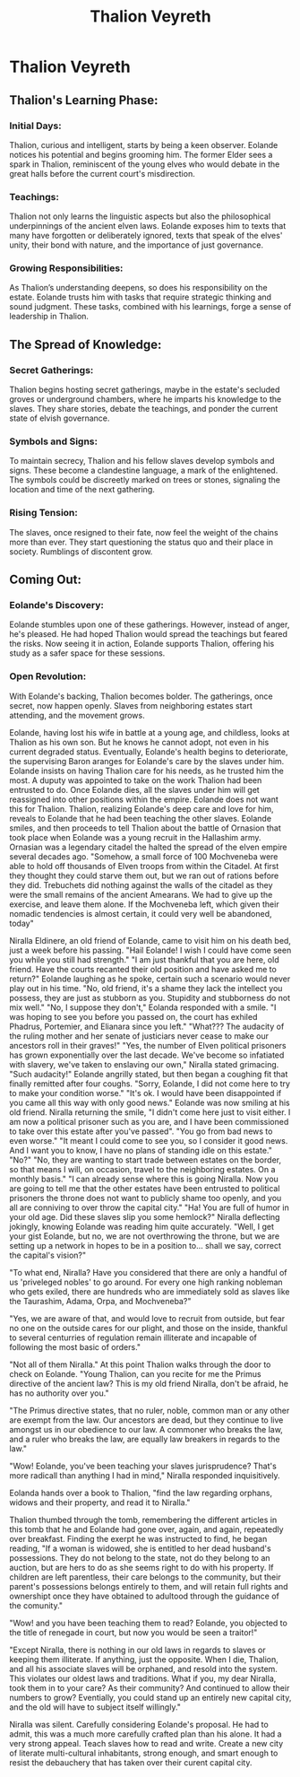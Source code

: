 #+title: Thalion Veyreth
#+startup: inlineimages

* Thalion Veyreth
** Thalion's Learning Phase:
*** Initial Days:
Thalion, curious and intelligent, starts by being a keen observer. Eolande notices his potential and begins grooming him. The former Elder sees a spark in Thalion, reminiscent of the young elves who would debate in the great halls before the current court's misdirection.

*** Teachings:
Thalion not only learns the linguistic aspects but also the philosophical underpinnings of the ancient elven laws. Eolande exposes him to texts that many have forgotten or deliberately ignored, texts that speak of the elves' unity, their bond with nature, and the importance of just governance.

*** Growing Responsibilities:
As Thalion’s understanding deepens, so does his responsibility on the estate. Eolande trusts him with tasks that require strategic thinking and sound judgment. These tasks, combined with his learnings, forge a sense of leadership in Thalion.

** The Spread of Knowledge:
*** Secret Gatherings:
Thalion begins hosting secret gatherings, maybe in the estate's secluded groves or underground chambers, where he imparts his knowledge to the slaves. They share stories, debate the teachings, and ponder the current state of elvish governance.

*** Symbols and Signs:
To maintain secrecy, Thalion and his fellow slaves develop symbols and signs. These become a clandestine language, a mark of the enlightened. The symbols could be discreetly marked on trees or stones, signaling the location and time of the next gathering.

*** Rising Tension:
The slaves, once resigned to their fate, now feel the weight of the chains more than ever. They start questioning the status quo and their place in society. Rumblings of discontent grow.

** Coming Out:
*** Eolande's Discovery:
Eolande stumbles upon one of these gatherings. However, instead of anger, he's pleased. He had hoped Thalion would spread the teachings but feared the risks. Now seeing it in action, Eolande supports Thalion, offering his study as a safer space for these sessions.

*** Open Revolution:
With Eolande's backing, Thalion becomes bolder. The gatherings, once secret, now happen openly. Slaves from neighboring estates start attending, and the movement grows.

Eolande, having lost his wife in battle at a young age, and childless, looks at Thalion as his own son. But he knows he cannot adopt, not even in his current degraded status.
Eventually, Eolande's health begins to deteriorate, the supervising Baron aranges for Eolande's care by the slaves under him. Eolande insists on having Thalion care for his needs, as he trusted him the most. A duputy was appointed to take on the work Thalion had been entrusted to do.
Once Eolande dies, all the slaves under him will get reassigned into other positions within the empire. Eolande does not want this for Thalion. Thalion, realizing Eolande's deep care and love for him, reveals to Eolande that he had been teaching the other slaves. Eolande smiles, and then proceeds to tell Thalion about the battle of Ornasion that took place when Eolande was a young recruit in the Hallashim army. Ornasian was a legendary citadel the halted the spread of the elven empire several decades ago. "Somehow, a small force of 100 Mochveneba were able to hold off thousands of Elven troops from within the Citadel. At first they thought they could starve them out, but we ran out of rations before they did. Trebuchets did nothing against the walls of the citadel as they were the small remains of the ancient Amearans. We had to give up the exercise, and leave them alone. If the Mochveneba left, which given their nomadic tendencies is almost certain, it could very well be abandoned, today"


Niralla Eldinere, an old friend of Eolande, came to visit him on his death bed, just a week before his passing.
"Hail Eolande! I wish I could have come seen you while you still had strength."
"I am just thankful that you are here, old friend. Have the courts recanted their old position and have asked me to return?" Eolande laughing as he spoke, certain such a scenario would never play out in his time. "No, old friend, it's a shame they lack the intellect you possess, they are just as stubborn as you. Stupidity and stubborness do not mix well."
"No, I suppose they don't," Eolanda responded with a smile.
"I was hoping to see you before you passed on, the court has exhiled Phadrus, Portemier, and Elianara since you left."
"What??? The audacity of the ruling mother and her senate of justiciars never cease to make our ancestors roll in their graves!"
"Yes, the number of Elven political prisoners has grown exponentially over the last decade. We've become so infatiated with slavery, we've taken to enslaving our own," Niralla stated grimacing.
"Such audacity!" Eolande angrilly stated, but then began a coughing fit that finally remitted after four coughs.
"Sorry, Eolande, I did not come here to try to make your condition worse."
"It's ok. I would have been disappointed if you came all this way with only good news." Eolande was now smiling at his old friend.
Niralla returning the smile, "I didn't come here just to visit either. I am now a political prisoner such as you are, and I have been commissioned to take over this estate after you've passed".
"You go from bad news to even worse."
"It meant I could come to see you, so I consider it good news. And I want you to know, I have no plans of standing idle on this estate."
"No?"
"No, they are wanting to start trade between estates on the border, so that means I will, on occasion, travel to the neighboring estates. On a monthly basis."
"I can already sense where this is going Niralla. Now you are going to tell me that the other estates have been entrusted to political prisoners the throne does not want to publicly shame too openly, and you all are conniving to over throw the capital city."
"Ha! You are full of humor in your old age. Did these slaves slip you some hemlock?" Niralla deflecting jokingly, knowing Eolande was reading him quite accurately.
"Well, I get your gist Eolande, but no, we are not overthrowing the throne, but we are setting up a network in hopes to be in a position to... shall we say, correct the capital's vision?"

"To what end, Niralla? Have you considered that there are only a handful of us 'priveleged nobles' to go around. For every one high ranking nobleman who gets exiled, there are hundreds who are immediately sold as slaves like the Taurashim, Adama, Orpa, and Mochveneba?"

"Yes, we are aware of that, and would love to recruit from outside, but fear no one on the outside cares for our plight, and those on the inside, thankful to several centurries  of regulation remain illiterate and incapable of following the most basic of orders."

"Not all of them Niralla." At this point Thalion walks through the door to check on Eolande. "Young Thalion, can you recite for me the Primus directive of the ancient law? This is my old friend Niralla, don't be afraid, he has no authority over you."

"The Primus directive states, that no ruler, noble, common man or any other are exempt from the law. Our ancestors are dead, but they continue to live amongst us in our obedience to our law. A commoner who breaks the law, and a ruler who breaks the law, are equally law breakers in regards to the law."

"Wow! Eolande, you've been teaching your slaves jurisprudence? That's more radicall than anything I had in mind," Niralla responded inquisitively.

Eolanda hands over a book to Thalion, "find the law regarding orphans, widows and their property, and read it to Niralla."

Thalion thumbed through the tomb, remembering the different articles in this tomb that he and Eolande had gone over, again, and again, repeatedly over breakfast. Finding the exerpt he was instructed to find, he began reading, "If a woman is widowed, she is entitled to her dead husband's possessions. They do not belong to the state, not do they belong to an auction, but are hers to do as she seems right to do with his property. If children are left parentless, their care belongs to the community, but their parent's possessions belongs entirely to them, and will retain full rights and ownershipt once they have obtained to adultood through the guidance of the comunity."

"Wow! and you have been teaching them to read? Eolande, you objected to the title of renegade in court, but now you would be seen a traitor!"

"Except Niralla, there is nothing in our old laws in regards to slaves or keeping them illiterate. If anything, just the opposite. When I die, Thalion, and all his associate slaves will be orphaned, and resold into the system. This violates our oldest laws and traditions. What if you, my dear Niralla, took them in to your care? As their community? And continued to allow their numbers to grow? Eventially, you could stand up an entirely new capital city, and the old will have to subject itself willingly."

Niralla was silent. Carefully considering Eolande's proposal. He had to admit, this was a much more carefully crafted plan than his alone. It had a very strong appeal. Teach slaves how to read and write. Create a new city of literate multi-cultural inhabitants, strong enough, and smart enough to resist the debauchery that has taken over their curent capital city.
